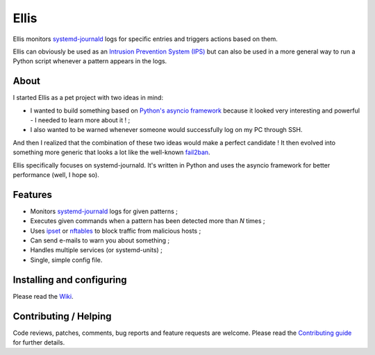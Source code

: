 =======
 Ellis
=======

Ellis monitors systemd-journald_ logs for specific entries and triggers actions based on them.

Ellis can obviously be used as an `Intrusion Prevention System (IPS)`_ but can also be used in a more general way to run a Python script whenever a pattern appears in the logs.

About
=====

I started Ellis as a pet project with two ideas in mind:

* I wanted to build something based on `Python's asyncio framework`_ because it looked very interesting and powerful - I needed to learn more about it ! ;
* I also wanted to be warned whenever someone would successfully log on my PC through SSH.

And then I realized that the combination of these two ideas would make a perfect candidate ! It then evolved into something more generic that looks a lot like the well-known fail2ban_.

Ellis specifically focuses on systemd-journald. It's written in Python and uses the asyncio framework for better performance (well, I hope so).

Features
========

* Monitors systemd-journald_ logs for given patterns ;
* Executes given commands when a pattern has been detected more than *N* times ;
* Uses ipset_ or nftables_ to block traffic from malicious hosts ;
* Can send e-mails to warn you about something ;
* Handles multiple services (or systemd-units) ;
* Single, simple config file.

Installing and configuring
==========================

Please read the Wiki_.

Contributing / Helping
======================

Code reviews, patches, comments, bug reports and feature requests are welcome. Please read the `Contributing guide`_ for further details.


.. _systemd-journald: https://www.freedesktop.org/software/systemd/systemd-journald.service.html
.. _Intrusion Prevention System (IPS): https://en.wikipedia.org/wiki/Intrusion_prevention_system
.. _Python's asyncio framework: https://docs.python.org/3/library/asyncio.html
.. _fail2ban: http://www.fail2ban.org/
.. _ipset: http://ipset.netfilter.org/
.. _nftables: https://netfilter.org/projects/nftables/
.. _Wiki: https://github.com/Frzk/Ellis/wiki
.. _Contributing guide: CONTRIBUTING.rst
